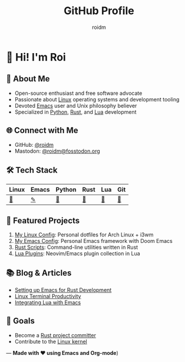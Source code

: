 #+TITLE: GitHub Profile
#+AUTHOR: roidm
#+EMAIL: roidm@protonmail.com
#+OPTIONS: toc:nil num:nil

* 👋 Hi! I'm Roi
** 🚀 About Me
- Open-source enthusiast and free software advocate
- Passionate about [[https://www.kernel.org/doc/html/latest/][Linux]] operating systems and development tooling
- Devoted [[https://www.gnu.org/software/emacs/][Emacs]] user and Unix philosophy believer
- Specialized in [[https://www.python.org/][Python]], [[https://www.rust-lang.org/][Rust]], and [[https://www.lua.org/][Lua]] development

** 🌐 Connect with Me
- GitHub: [[https://github.com/roidm][@roidm]]
- Mastodon: [[https://fosstodon.org/@roidm][@roidm@fosstodon.org]]

** 🛠️ Tech Stack
#+begin_center
| Linux   | Emacs   | Python | Rust   | Lua    | Git    |
|---------+---------+--------+--------+--------+--------|
| [[https://www.kernel.org/][🐧]] | [[https://www.gnu.org/software/emacs/][✎]] | [[https://www.python.org/][🐍]] | [[https://www.rust-lang.org/][🦀]] | [[https://www.lua.org/][🌙]] | [[https://git-scm.com/][🌿]] |
#+end_center


** 📌 Featured Projects
1. [[https://github.com/roidm/linux-config][My Linux Config]]: Personal dotfiles for Arch Linux + i3wm
2. [[https://github.com/roidm/emacs.d][My Emacs Config]]: Personal Emacs framework with Doom Emacs
3. [[https://github.com/roidm/rust-scripts][Rust Scripts]]: Command-line utilities written in Rust
4. [[https://github.com/roidm/lua-plugins][Lua Plugins]]: Neovim/Emacs plugin collection in Lua

** 📚 Blog & Articles
- [[https://roidm.dev/emacs-rust-workflow][Setting up Emacs for Rust Development]]
- [[https://roidm.dev/linux-terminal-productivity][Linux Terminal Productivity]]
- [[https://roidm.dev/lua-emacs-integration][Integrating Lua with Emacs]]

** 🎯 Goals
- Become a [[https://www.rust-lang.org/governance/wgs][Rust project committer]]
- Contribute to the [[https://www.kernel.org/doc/html/latest/process/submitting-patches.html][Linux kernel]]

---
*Made with ❤️ using Emacs and Org-mode*)
